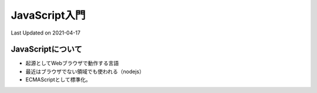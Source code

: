 #################################################
JavaScript入門
#################################################
Last Updated on 2021-04-17

JavaScriptについて
===================================
* 起源としてWebブラウザで動作する言語
* 最近はブラウザでない領域でも使われる（nodejs）
* ECMAScriptとして標準化。



.. |date| date::

